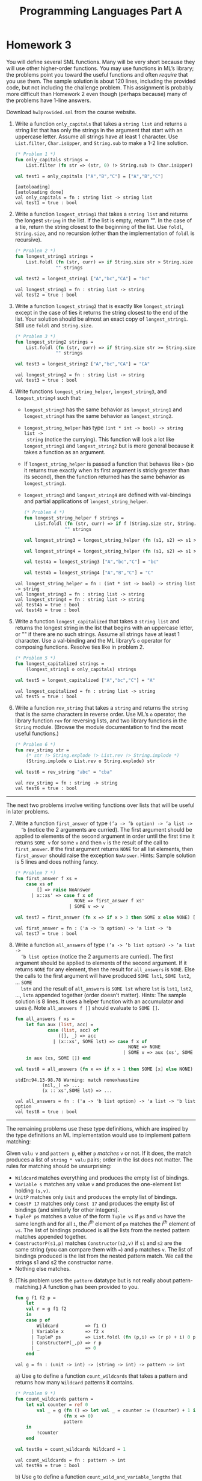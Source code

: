 #+TITLE: Programming Languages Part A

* Homework 3

You will define several SML functions. Many will be very short because they will
use other higher-order functions. You may use functions in ML’s library; the
problems point you toward the useful functions and often /require/ that you use
them. The sample solution is about 120 lines, including the provided code, but
not including the challenge problem. This assignment is probably more difficult
than Homework 2 even though (perhaps because) many of the problems have 1-line
answers.

Download ~hw3provided.sml~ from the course website.

#+begin_src sml :session *sml* :exports none
exception NoAnswer

datatype pattern = Wildcard
                 | Variable of string
                 | UnitP
                 | ConstP of int
                 | TupleP of pattern list
                 | ConstructorP of string * pattern

datatype valu = Const of int
              | Unit
              | Tuple of valu list
              | Constructor of string * valu

fun g f1 f2 p =
    let
    val r = g f1 f2
    in
    case p of
        Wildcard          => f1 ()
      | Variable x        => f2 x
      | TupleP ps         => List.foldl (fn (p,i) => (r p) + i) 0 ps
      | ConstructorP(_,p) => r p
      | _                 => 0
    end

datatype typ = Anything
             | UnitT
             | IntT
             | TupleT of typ list
             | Datatype of string

infix !>
fun x !> f = f x
#+end_src

#+RESULTS:
#+begin_example
[autoloading]
[library $SMLNJ-BASIS/basis.cm is stable]
[library $SMLNJ-BASIS/(basis.cm):basis-common.cm is stable]
[autoloading done]
exception NoAnswer
datatype pattern
  = ConstP of int
  | ConstructorP of string * pattern
  | TupleP of pattern list
  | UnitP
  | Variable of string
  | Wildcard
datatype valu
  = Const of int | Constructor of string * valu | Tuple of valu list | Unit
val g = fn : (unit -> int) -> (string -> int) -> pattern -> int
datatype typ
  = Anything | Datatype of string | IntT | TupleT of typ list | UnitT
infix !>
val !> = fn : 'a * ('a -> 'b) -> 'b
#+end_example

1. Write a function =only_capitals= that takes a =string list= and returns a
   string list that has only the strings in the argument that start with an
   uppercase letter. Assume all strings have at least 1 character. Use
   =List.filter=, =Char.isUpper=, and =String.sub= to make a 1-2 line solution.

   #+begin_src sml :session *sml* :exports both
(* Problem 1 *)
fun only_capitals strings =
    List.filter (fn str => (str, 0) !> String.sub !> Char.isUpper) strings

val test1 = only_capitals ["A","B","C"] = ["A","B","C"]
   #+end_src

   #+RESULTS:
   : [autoloading]
   : [autoloading done]
   : val only_capitals = fn : string list -> string list
   : val test1 = true : bool

2. Write a function =longest_string1= that takes a =string list= and returns the
   longest =string= in the list. If the list is empty, return "". In the case of
   a tie, return the string closest to the beginning of the list. Use =foldl=,
   =String.size=, and no recursion (other than the implementation of =foldl= is
   recursive).

   #+begin_src sml :session *sml* :exports both
(* Problem 2 *)
fun longest_string1 strings =
    List.foldl (fn (str, curr) => if String.size str > String.size curr then str else curr)
               "" strings

val test2 = longest_string1 ["A","bc","CA"] = "bc"
   #+end_src

   #+RESULTS:
   : val longest_string1 = fn : string list -> string
   : val test2 = true : bool

3. Write a function =longest_string2= that is exactly like =longest_string1= except
   in the case of ties it returns the string closest to the end of the list.
   Your solution should be almost an exact copy of =longest_string1=. Still use
   =foldl= and =String.size=.

   #+begin_src sml :session *sml* :exports both
(* Problem 3 *)
fun longest_string2 strings =
    List.foldl (fn (str, curr) => if String.size str >= String.size curr then str else curr)
               "" strings

val test3 = longest_string2 ["A","bc","CA"] = "CA"
   #+end_src

   #+RESULTS:
   : val longest_string2 = fn : string list -> string
   : val test3 = true : bool

4. Write functions =longest_string_helper=, =longest_string3=, and
   =longest_string4= such that:

   + =longest_string3= has the same behavior as =longest_string1= and
     =longest_string4= has the same behavior as =longest_string2=.
   + =longest_string_helper= has type =(int * int -> bool) -> string list ->
     string= (notice the currying). This function will look a lot like
     =longest_string1= and =longest_string2= but is more general because it
     takes a function as an argument.
   + If =longest_string_helper= is passed a function that behaves like =>= (so
     it returns true exactly when its first argument is stricly greater than its
     second), then the function returned has the same behavior as
     =longest_string1=.
   + =longest_string3= and =longest_string4= are defined with val-bindings and
     partial applications of =longest_string_helper=.

   #+begin_src sml :session *sml* :exports both
(* Problem 4 *)
fun longest_string_helper f strings =
    List.foldl (fn (str, curr) => if f (String.size str, String.size curr) then str else curr)
               "" strings

val longest_string3 = longest_string_helper (fn (s1, s2) => s1 > s2)

val longest_string4 = longest_string_helper (fn (s1, s2) => s1 >= s2)

val test4a = longest_string3 ["A","bc","C"] = "bc"

val test4b = longest_string4 ["A","B","C"] = "C"
   #+end_src

   #+RESULTS:
   : val longest_string_helper = fn : (int * int -> bool) -> string list -> string
   : val longest_string3 = fn : string list -> string
   : val longest_string4 = fn : string list -> string
   : val test4a = true : bool
   : val test4b = true : bool

5. Write a function =longest_capitalized= that takes a =string list= and returns the
   longest string in the list that begins with an uppercase letter, or "" if
   there are no such strings. Assume all strings have at least 1 character. Use
   a val-binding and the ML library’s =o= operator for composing functions.
   Resolve ties like in problem 2.

   #+begin_src sml :session *sml* :exports both
(* Problem 5 *)
fun longest_capitalized strings =
    (longest_string1 o only_capitals) strings

val test5 = longest_capitalized ["A","bc","C"] = "A"
   #+end_src

   #+RESULTS:
   : val longest_capitalized = fn : string list -> string
   : val test5 = true : bool

6. Write a function =rev_string= that takes a =string= and returns the =string=
   that is the same characters in reverse order. Use ML’s =o= operator, the
   library function =rev= for reversing lists, and two library functions in the
   =String= module. (Browse the module documentation to find the most useful
   functions.)

   #+begin_src sml :session *sml* :exports both
(* Problem 6 *)
fun rev_string str =
    (* str !> String.explode !> List.rev !> String.implode *)
    (String.implode o List.rev o String.explode) str

val test6 = rev_string "abc" = "cba"
   #+end_src

   #+RESULTS:
   : val rev_string = fn : string -> string
   : val test6 = true : bool

-----

The next two problems involve writing functions over lists that will be useful
in later problems.

7. [@7] Write a function =first_answer= of type =(’a -> ’b option) -> ’a list ->
   ’b= (notice the 2 arguments are curried). The first argument should be
   applied to elements of the second argument in order until the first time it
   returns =SOME v= for some =v= and then =v= is the result of the call to
   =first_answer=. If the first argument returns =NONE= for all list elements,
   then =first_answer= should raise the exception =NoAnswer=. Hints: Sample
   solution is 5 lines and does nothing fancy.

   #+begin_src sml :session *sml* :exports both
(* Problem 7 *)
fun first_answer f xs =
    case xs of
        [] => raise NoAnswer
      | x::xs' => case f x of
                      NONE => first_answer f xs'
                    | SOME v => v

val test7 = first_answer (fn x => if x > 3 then SOME x else NONE) [1,2,3,4,5] = 4
   #+end_src

   #+RESULTS:
   : val first_answer = fn : ('a -> 'b option) -> 'a list -> 'b
   : val test7 = true : bool

8. Write a function =all_answers= of type =(’a -> ’b list option) -> ’a list ->
   ’b list option= (notice the 2 arguments are curried). The first argument
   should be applied to elements of the second argument. If it returns =NONE=
   for any element, then the result for =all_answers= is =NONE=. Else the calls
   to the first argument will have produced =SOME lst1=, =SOME lst2=, ... =SOME
   lstn= and the result of =all_answers= is =SOME lst= where =lst= is =lst1=,
   =lst2=, ..., =lstn= appended together (order doesn’t matter). Hints: The
   sample solution is 8 lines. It uses a helper function with an accumulator and
   uses =@=. Note =all_answers f []= should evaluate to =SOME []=.

   #+begin_src sml :session *sml* :exports both
fun all_answers f xs =
    let fun aux (list, acc) =
            case (list, acc) of
                ([], _) => acc
              | (x::xs', SOME lst) => case f x of
                                          NONE => NONE
                                        | SOME v => aux (xs', SOME (lst @ v))
    in aux (xs, SOME []) end

val test8 = all_answers (fn x => if x = 1 then SOME [x] else NONE) [2,3,4,5,6,7] = NONE
   #+end_src

   #+RESULTS:
   : stdIn:94.13-98.78 Warning: match nonexhaustive
   :           (nil,_) => ...
   :           (x :: xs',SOME lst) => ...
   :
   : val all_answers = fn : ('a -> 'b list option) -> 'a list -> 'b list option
   : val test8 = true : bool

-----

The remaining problems use these type definitions, which are inspired by the
type definitions an ML implementation would use to implement pattern matching:

#+begin_src sml :session *sml* :exports none
datatype pattern = Wildcard | Variable of string | UnitP | ConstP of int
                 | TupleP of pattern list | ConstructorP of string * pattern
datatype valu = Const of int | Unit | Tuple of valu list | Constructor of string * valu
#+end_src

#+RESULTS:
: datatype pattern
:   = ConstP of int
:   | ConstructorP of string * pattern
:   | TupleP of pattern list
:   | UnitP
:   | Variable of string
:   | Wildcard
: datatype valu
:   = Const of int | Constructor of string * valu | Tuple of valu list | Unit

Given =valu v= and =pattern p=, either =p= /matches/ =v= or not. If it does, the
match produces a list of =string * valu= pairs; order in the list does not
matter. The rules for matching should be unsurprising:

   + =Wildcard= matches everything and produces the empty list of bindings.
   + =Variable s= matches any value =v= and produces the one-element list
     holding =(s,v)=.
   + =UnitP= matches only =Unit= and produces the empty list of bindings.
   + =ConstP 17= matches only =Const 17= and produces the empty list of bindings
     (and similarly for other integers).
   + =TupleP ps= matches a value of the form =Tuple vs= if =ps= and =vs= have
     the same length and for all =i=, the /i^th/ element of =ps= matches the
     /i^th/ element of =vs=. The list of bindings produced is all the lists from
     the nested pattern matches appended together.
   + =ConstructorP(s1,p)= matches =Constructor(s2,v)= if =s1= and =s2= are the
     same string (you can compare them with ===) and =p= matches =v=. The list
     of bindings produced is the list from the nested pattern match. We call the
     strings s1 and s2 the constructor name.
   + Nothing else matches.

9. [@9] (This problem uses the =pattern= datatype but is not really about
   pattern-matching.) A function =g= has been provided to you.

   #+begin_src sml :session *sml* :exports both
fun g f1 f2 p =
    let
    val r = g f1 f2
    in
    case p of
        Wildcard          => f1 ()
      | Variable x        => f2 x
      | TupleP ps         => List.foldl (fn (p,i) => (r p) + i) 0 ps
      | ConstructorP(_,p) => r p
      | _                 => 0
    end
   #+end_src

   #+RESULTS:
   : val g = fn : (unit -> int) -> (string -> int) -> pattern -> int

   a) Use =g= to define a function =count_wildcards= that takes a pattern and
      returns how many =Wildcard= patterns it contains.

      #+begin_src sml :session *sml* :exports both
(* Problem 9 *)
fun count_wildcards pattern =
    let val counter = ref 0
        val _ = g (fn () => let val _ = counter := (!counter) + 1 in !counter end)
                  (fn x => 0)
                  pattern
    in
        !counter
    end

val test9a = count_wildcards Wildcard = 1
      #+end_src

      #+RESULTS:
      : val count_wildcards = fn : pattern -> int
      : val test9a = true : bool

   b) Use =g= to define a function =count_wild_and_variable_lengths= that takes
      a pattern and returns the number of =Wildcard= patterns it contains plus
      the sum of the string lengths of all the variables in the variable
      patterns it contains. (Use =String.size=. We care only about variable
      names; the constructor names are not relevant.)
   c) Use =g= to define a function =count_some_var= that takes a string and a
      pattern (as a pair) and returns the number of times the string appears as
      a variable in the pattern. We care only about variable names; the
      constructor names are not relevant.

10. Write a function =check_pat= that takes a pattern and returns true if and
    only if all the variables appearing in the pattern are distinct from each
    other (i.e., use different strings). The constructor names are not relevant.
    Hints: The sample solution uses two helper functions. The first takes a
    pattern and returns a list of all the strings it uses for variables. Using
    =foldl= with a function that uses =@= is useful in one case. The second
    takes a list of strings and decides if it has repeats. =List.exists= may be
    useful. Sample solution is 15 lines. These are hints: We are not requiring
    =foldl= and =List.exists= here, but they make it easier.

11. Write a function =match= that takes a =valu * pattern= and returns a
    =(string * valu) list option=, namely =NONE= if the pattern does not match
    and =SOME lst= where =lst= is the list of bindings if it does. Note that if
    the value matches but the pattern has no patterns of the form =Variable s=,
    then the result is =SOME []=. Hints: Sample solution has one case expression
    with 7 branches. The branch for tuples uses =all_answers= and
    =ListPair.zip=. Sample solution is 13 lines. Remember to look above for the
    rules for what patterns match what values, and what bindings they produce.
    These are hints: We are not requiring =all_answers= and =ListPair.zip= here,
    but they make it easier.

12. Write a function =first_match= that takes a value and a list of patterns and
    returns a =(string * valu) list option=, namely =NONE= if no pattern in the
    list matches or =SOME lst= where =lst= is the list of bindings for the first
    pattern in the list that matches. Use =first_answer= and a
    handle-expression. Hints: Sample solution is 3 lines.

-----

(*Challenge Problem*) Write a function typecheck_patterns that “type-checks” a
pattern list. Types for our made-up pattern language are defined by:

#+begin_example sml
datatype typ = Anything (* any type of value is okay *)
             | UnitT (* type for Unit *)
             | IntT (* type for integers *)
             | TupleT of typ list (* tuple types *)
             | Datatype of string (* some named datatype *)
#+end_example

=typecheck_patterns= should have type =((string * string * typ) list) * (pattern
list) -> typ option=. The first argument contains elements that look like
=("foo","bar",IntT)=, which means constructor =foo= makes a value of type
=Datatype "bar"= given a value of type =IntT=. Assume list elements all have
different first fields (the constructor name), but there are probably elements
with the same second field (the datatype name). Under the assumptions this list
provides, you “type-check” the =pattern list= to see if there exists some =typ=
(call it =t=) that /all/ the patterns in the list can have. If so, return =SOME
t=, else return =NONE=.

You must return the “most lenient” type that all the patterns can have. For
example, given patterns =TupleP[Variable("x"),Variable("y")]= and
=TupleP[Wildcard,Wildcard]=, return =TupleT[Anything,Anything]= even though they
could both have type =TupleT[IntT,IntT]=. As another example, if the only
patterns are =TupleP[Wildcard,Wildcard]= and
=TupleP[Wildcard,TupleP[Wildcard,Wildcard]]=, you must return
=TupleT[Anything,TupleT[Anything,Anything]]=.

-----

*Type Summary*: Evaluating a correct homework solution should generate these
bindings, in addition to the bindings for datatype and exception definitions:

#+begin_example sml
val g = fn : (unit -> int) -> (string -> int) -> pattern -> int
val only_capitals = fn : string list -> string list
val longest_string1 = fn : string list -> string
val longest_string2 = fn : string list -> string
val longest_string_helper = fn : (int * int -> bool) -> string list -> string
val longest_string3 = fn : string list -> string
val longest_string4 = fn : string list -> string
val longest_capitalized = fn : string list -> string
val rev_string = fn : string -> string
val first_answer = fn : (’a -> ’b option) -> ’a list -> ’b
val all_answers = fn : (’a -> ’b list option) -> ’a list -> ’b list option
val count_wildcards = fn : pattern -> int
val count_wild_and_variable_lengths = fn : pattern -> int
val count_some_var = fn : string * pattern -> int
val check_pat = fn : pattern -> bool
val match = fn : valu * pattern -> (string * valu) list option
val first_match = fn : valu -> pattern list -> (string * valu) list option
#+end_example

Of course, generating these bindings does not guarantee that your solutions are
correct.
